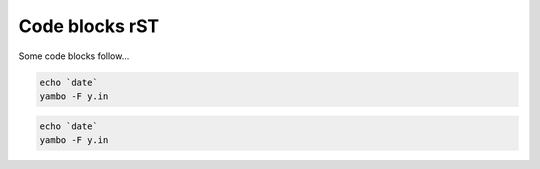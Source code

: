 ===============
Code blocks rST
===============

Some code blocks follow...

.. code-block:: bash

   echo `date` 
   yambo -F y.in

.. code-block::

   echo `date` 
   yambo -F y.in

